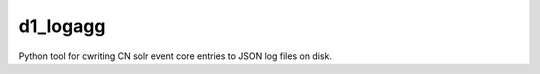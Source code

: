 d1_logagg
=========

Python tool for cwriting CN solr event core entries to JSON log files on disk.

